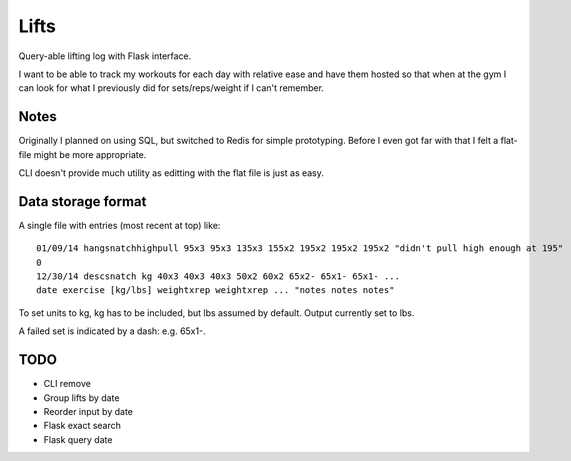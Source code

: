 Lifts
=====

Query-able lifting log with Flask interface.

I want to be able to track my workouts for each day with relative ease
and have them hosted so that when at the gym I can look for what I
previously did for sets/reps/weight if I can't remember.

Notes
-----

Originally I planned on using SQL, but switched to Redis for simple
prototyping. Before I even got far with that I felt a flat-file might
be more appropriate.

CLI doesn't provide much utility as editting with the flat file is just as easy.

Data storage format
-------------------

A single file with entries (most recent at top) like:
::

   01/09/14 hangsnatchhighpull 95x3 95x3 135x3 155x2 195x2 195x2 195x2 "didn't pull high enough at 195"
   0
   12/30/14 descsnatch kg 40x3 40x3 40x3 50x2 60x2 65x2- 65x1- 65x1- ...
   date exercise [kg/lbs] weightxrep weightxrep ... "notes notes notes"

To set units to kg, kg has to be included, but lbs assumed by default. Output currently set to lbs.

A failed set is indicated by a dash: e.g. 65x1-.

TODO
----

- CLI remove
- Group lifts by date
- Reorder input by date
- Flask exact search
- Flask query date
